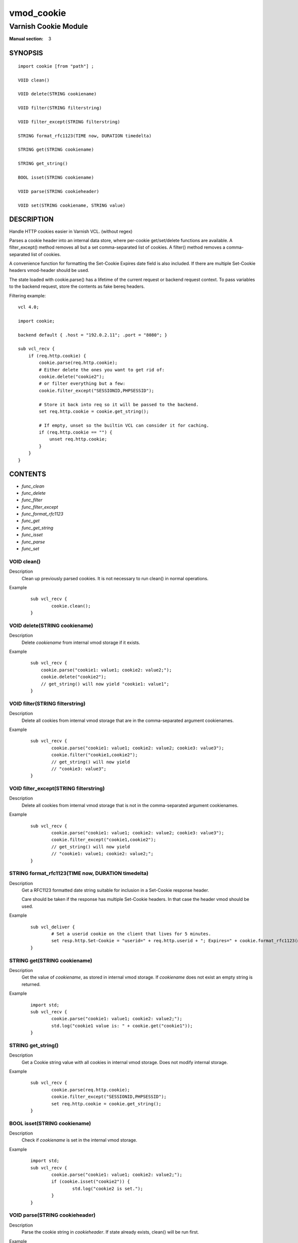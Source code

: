 ..
.. NB:  This file is machine generated, DO NOT EDIT!
..
.. Edit vmod.vcc and run make instead
..

.. role:: ref(emphasis)

.. _vmod_cookie(3):

===========
vmod_cookie
===========

---------------------
Varnish Cookie Module
---------------------

:Manual section: 3

SYNOPSIS
========


::

   import cookie [from "path"] ;
   
   VOID clean()
  
   VOID delete(STRING cookiename)
  
   VOID filter(STRING filterstring)
  
   VOID filter_except(STRING filterstring)
  
   STRING format_rfc1123(TIME now, DURATION timedelta)
  
   STRING get(STRING cookiename)
  
   STRING get_string()
  
   BOOL isset(STRING cookiename)
  
   VOID parse(STRING cookieheader)
  
   VOID set(STRING cookiename, STRING value)
  


DESCRIPTION
===========

Handle HTTP cookies easier in Varnish VCL. (without regex)

Parses a cookie header into an internal data store, where per-cookie
get/set/delete functions are available. A filter_except() method removes all
but a set comma-separated list of cookies. A filter() method removes a comma-
separated list of cookies.

A convenience function for formatting the Set-Cookie Expires date field
is also included. If there are multiple Set-Cookie headers vmod-header
should be used.

The state loaded with cookie.parse() has a lifetime of the current request
or backend request context. To pass variables to the backend request, store
the contents as fake bereq headers.

.. vcl-start

Filtering example::

    vcl 4.0;

    import cookie;

    backend default { .host = "192.0.2.11"; .port = "8080"; }

    sub vcl_recv {
        if (req.http.cookie) {
            cookie.parse(req.http.cookie);
            # Either delete the ones you want to get rid of:
            cookie.delete("cookie2");
            # or filter everything but a few:
            cookie.filter_except("SESSIONID,PHPSESSID");

            # Store it back into req so it will be passed to the backend.
            set req.http.cookie = cookie.get_string();

            # If empty, unset so the builtin VCL can consider it for caching.
            if (req.http.cookie == "") {
                unset req.http.cookie;
            }
        }
    }

.. vcl-end

CONTENTS
========

* :ref:`func_clean`
* :ref:`func_delete`
* :ref:`func_filter`
* :ref:`func_filter_except`
* :ref:`func_format_rfc1123`
* :ref:`func_get`
* :ref:`func_get_string`
* :ref:`func_isset`
* :ref:`func_parse`
* :ref:`func_set`






.. _func_clean:

VOID clean()
------------

Description
        Clean up previously parsed cookies. It is not necessary to run clean()
        in normal operations.
Example
        ::

                sub vcl_recv {
                        cookie.clean();
                }


.. _func_delete:

VOID delete(STRING cookiename)
------------------------------

Description
        Delete `cookiename` from internal vmod storage if it exists.

Example
        ::

		sub vcl_recv {
		    cookie.parse("cookie1: value1; cookie2: value2;");
		    cookie.delete("cookie2");
		    // get_string() will now yield "cookie1: value1";
		}


.. _func_filter:

VOID filter(STRING filterstring)
--------------------------------

Description
        Delete all cookies from internal vmod storage that are in the
        comma-separated argument cookienames.

Example
        ::

                sub vcl_recv {
                        cookie.parse("cookie1: value1; cookie2: value2; cookie3: value3");
                        cookie.filter("cookie1,cookie2");
                        // get_string() will now yield
                        // "cookie3: value3";
                }


.. _func_filter_except:

VOID filter_except(STRING filterstring)
---------------------------------------

Description
        Delete all cookies from internal vmod storage that is not in the
        comma-separated argument cookienames.
Example
        ::

                sub vcl_recv {
                        cookie.parse("cookie1: value1; cookie2: value2; cookie3: value3");
                        cookie.filter_except("cookie1,cookie2");
                        // get_string() will now yield
                        // "cookie1: value1; cookie2: value2;";
                }


.. _func_format_rfc1123:

STRING format_rfc1123(TIME now, DURATION timedelta)
---------------------------------------------------

Description
        Get a RFC1123 formatted date string suitable for inclusion in a
        Set-Cookie response header.

        Care should be taken if the response has multiple Set-Cookie headers.
        In that case the header vmod should be used.
Example
        ::

                sub vcl_deliver {
                        # Set a userid cookie on the client that lives for 5 minutes.
                        set resp.http.Set-Cookie = "userid=" + req.http.userid + "; Expires=" + cookie.format_rfc1123(now, 5m) + "; httpOnly";
                }


.. _func_get:

STRING get(STRING cookiename)
-----------------------------

Description
        Get the value of `cookiename`, as stored in internal vmod storage. If `cookiename` does not exist an empty string is returned.
Example
        ::

                import std;
                sub vcl_recv {
                        cookie.parse("cookie1: value1; cookie2: value2;");
                        std.log("cookie1 value is: " + cookie.get("cookie1"));
                }


.. _func_get_string:

STRING get_string()
-------------------

Description
        Get a Cookie string value with all cookies in internal vmod storage. Does
	not modify internal storage.
Example
        ::

                sub vcl_recv {
                        cookie.parse(req.http.cookie);
                        cookie.filter_except("SESSIONID,PHPSESSID");
                        set req.http.cookie = cookie.get_string();
                }


.. _func_isset:

BOOL isset(STRING cookiename)
-----------------------------

Description
        Check if `cookiename` is set in the internal vmod storage.

Example
        ::

                import std;
                sub vcl_recv {
                        cookie.parse("cookie1: value1; cookie2: value2;");
                        if (cookie.isset("cookie2")) {
                                std.log("cookie2 is set.");
                        }
                }


.. _func_parse:

VOID parse(STRING cookieheader)
-------------------------------

Description
        Parse the cookie string in `cookieheader`. If state already exists, clean() will be run first.
Example
        ::

                sub vcl_recv {
                        cookie.parse(req.http.Cookie);
                }


.. _func_set:

VOID set(STRING cookiename, STRING value)
-----------------------------------------

Description
        Set the internal vmod storage for `cookiename` to `value`.

Example
        ::

                sub vcl_recv {
                        cookie.set("cookie1", "value1");
                        std.log("cookie1 value is: " + cookie.get("cookie1"));
                }


